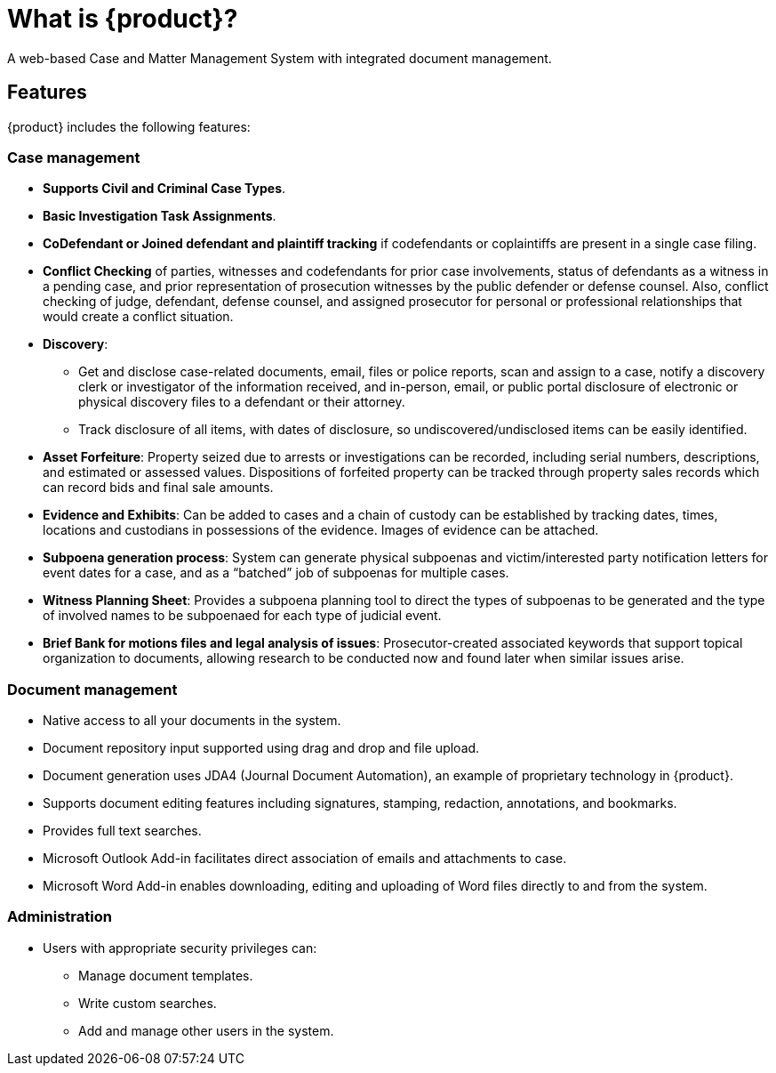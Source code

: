 // vim: tw=0 ai et ts=2 sw=2
= What is {product}?

A web-based Case and Matter Management System with integrated document management.


== Features

{product} includes the following features:


=== Case management

* **Supports Civil and Criminal Case Types**.

* *Basic Investigation Task Assignments*.

* *CoDefendant or Joined defendant and plaintiff tracking* if codefendants or coplaintiffs are present in a single case filing.

* *Conflict Checking* of parties, witnesses and codefendants for prior case involvements, status of defendants as a witness in a pending case, and prior representation of prosecution witnesses by the public defender or defense counsel.
  Also, conflict checking of judge, defendant, defense counsel, and assigned prosecutor for personal or professional relationships that would create a conflict situation.

* *Discovery*:

** Get and disclose case-related documents, email, files or police reports, scan and assign to a case, notify a discovery clerk or investigator of the information received, and in-person, email, or public portal disclosure of electronic or physical discovery files to a defendant or their attorney.

** Track disclosure of all items, with dates of disclosure, so undiscovered/undisclosed items can be easily identified.

* *Asset Forfeiture*: Property seized due to arrests or investigations can be recorded, including serial numbers, descriptions, and estimated or assessed values.
  Dispositions of forfeited property can be tracked through property sales records which can record bids and final sale amounts.

* *Evidence and Exhibits*: Can be added to cases and a chain of custody can be established by tracking dates, times, locations and custodians in possessions of the evidence.
  Images of evidence can be attached.

* *Subpoena generation process*: System can generate physical subpoenas and victim/interested party notification letters for event dates for a case, and as a "`batched`" job of subpoenas for multiple cases.

* *Witness Planning Sheet*: Provides a subpoena planning tool to direct the types of subpoenas to be generated and the type of involved names to be subpoenaed for each type of judicial event.

* *Brief Bank for motions files and legal analysis of issues*: Prosecutor-created associated keywords that support topical organization to documents, allowing research to be conducted now and found later when similar issues arise.


=== Document management

* Native access to all your documents in the system.

* Document repository input supported using drag and drop and file upload.

* Document generation uses JDA4 (Journal Document Automation), an example of proprietary technology in {product}.

* Supports document editing features including signatures, stamping, redaction, annotations, and bookmarks.

* Provides full text searches.

* Microsoft Outlook Add-in facilitates direct association of emails and attachments to case.

* Microsoft Word Add-in enables downloading, editing and uploading of Word files directly to and from the system.

=== Administration

* Users with appropriate security privileges can:

** Manage document templates.
** Write custom searches.
** Add and manage other users in the system.
